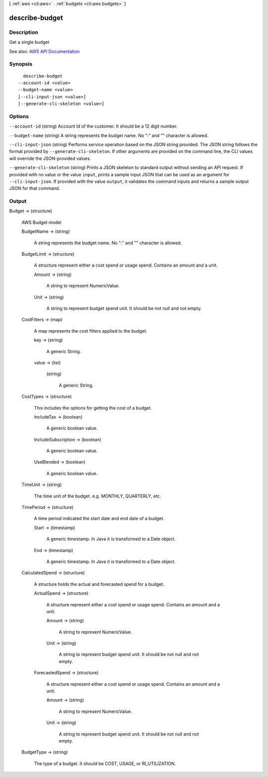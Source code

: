[ :ref:`aws <cli:aws>` . :ref:`budgets <cli:aws budgets>` ]

.. _cli:aws budgets describe-budget:


***************
describe-budget
***************



===========
Description
===========

Get a single budget

See also: `AWS API Documentation <https://docs.aws.amazon.com/goto/WebAPI/budgets-2016-10-20/DescribeBudget>`_


========
Synopsis
========

::

    describe-budget
  --account-id <value>
  --budget-name <value>
  [--cli-input-json <value>]
  [--generate-cli-skeleton <value>]




=======
Options
=======

``--account-id`` (string)
Account Id of the customer. It should be a 12 digit number.

``--budget-name`` (string)
A string represents the budget name. No ":" and "\" character is allowed.

``--cli-input-json`` (string)
Performs service operation based on the JSON string provided. The JSON string follows the format provided by ``--generate-cli-skeleton``. If other arguments are provided on the command line, the CLI values will override the JSON-provided values.

``--generate-cli-skeleton`` (string)
Prints a JSON skeleton to standard output without sending an API request. If provided with no value or the value ``input``, prints a sample input JSON that can be used as an argument for ``--cli-input-json``. If provided with the value ``output``, it validates the command inputs and returns a sample output JSON for that command.



======
Output
======

Budget -> (structure)

  AWS Budget model

  BudgetName -> (string)

    A string represents the budget name. No ":" and "\" character is allowed.

    

  BudgetLimit -> (structure)

    A structure represent either a cost spend or usage spend. Contains an amount and a unit.

    Amount -> (string)

      A string to represent NumericValue.

      

    Unit -> (string)

      A string to represent budget spend unit. It should be not null and not empty.

      

    

  CostFilters -> (map)

    A map represents the cost filters applied to the budget.

    key -> (string)

      A generic String.

      

    value -> (list)

      

      (string)

        A generic String.

        

      

    

  CostTypes -> (structure)

    This includes the options for getting the cost of a budget.

    IncludeTax -> (boolean)

      A generic boolean value.

      

    IncludeSubscription -> (boolean)

      A generic boolean value.

      

    UseBlended -> (boolean)

      A generic boolean value.

      

    

  TimeUnit -> (string)

    The time unit of the budget. e.g. MONTHLY, QUARTERLY, etc.

    

  TimePeriod -> (structure)

    A time period indicated the start date and end date of a budget.

    Start -> (timestamp)

      A generic timestamp. In Java it is transformed to a Date object.

      

    End -> (timestamp)

      A generic timestamp. In Java it is transformed to a Date object.

      

    

  CalculatedSpend -> (structure)

    A structure holds the actual and forecasted spend for a budget.

    ActualSpend -> (structure)

      A structure represent either a cost spend or usage spend. Contains an amount and a unit.

      Amount -> (string)

        A string to represent NumericValue.

        

      Unit -> (string)

        A string to represent budget spend unit. It should be not null and not empty.

        

      

    ForecastedSpend -> (structure)

      A structure represent either a cost spend or usage spend. Contains an amount and a unit.

      Amount -> (string)

        A string to represent NumericValue.

        

      Unit -> (string)

        A string to represent budget spend unit. It should be not null and not empty.

        

      

    

  BudgetType -> (string)

    The type of a budget. It should be COST, USAGE, or RI_UTILIZATION.

    

  

